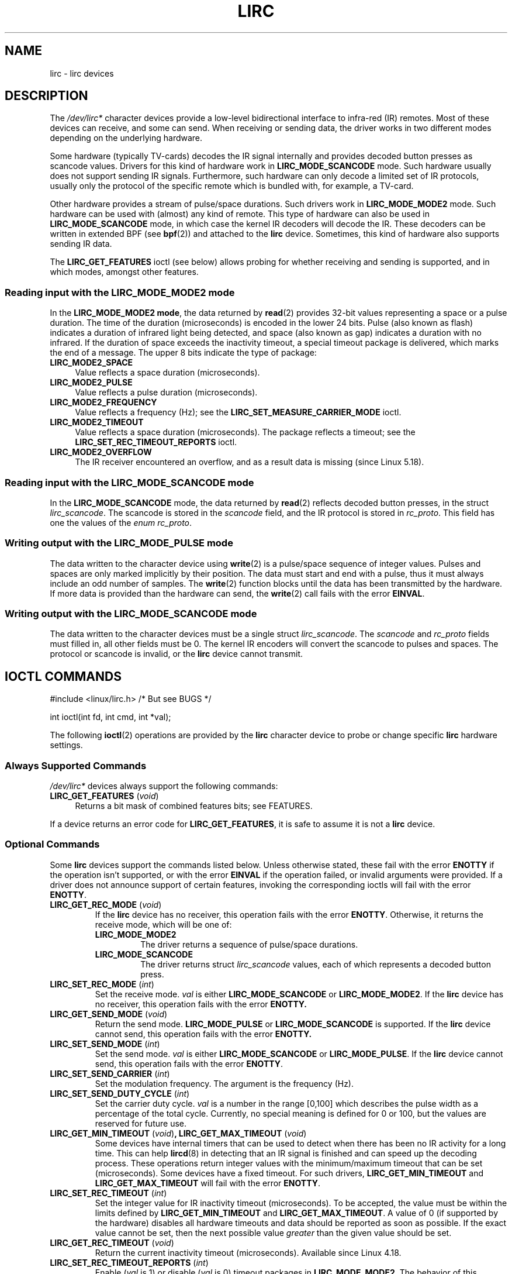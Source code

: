 .\" Copyright (c) 2015-2016, Alec Leamas
.\" Copyright (c) 2018, Sean Young <sean@mess.org>
.\"
.\" SPDX-License-Identifier: GPL-2.0-or-later
.TH LIRC 4 2019-03-06 "Linux man-pages (unreleased)"
.SH NAME
lirc \- lirc devices
.SH DESCRIPTION
The
.I /dev/lirc*
character devices provide a low-level
bidirectional interface to infra-red (IR) remotes.
Most of these devices can receive, and some can send.
When receiving or sending data, the driver works in two different modes
depending on the underlying hardware.
.PP
Some hardware (typically TV-cards) decodes the IR signal internally
and provides decoded button presses as scancode values.
Drivers for this kind of hardware work in
.B LIRC_MODE_SCANCODE
mode.
Such hardware usually does not support sending IR signals.
Furthermore, such hardware can only decode a limited set of IR protocols,
usually only the protocol of the specific remote which is
bundled with, for example, a TV-card.
.PP
Other hardware provides a stream of pulse/space durations.
Such drivers work in
.B LIRC_MODE_MODE2
mode.
Such hardware can be used with (almost) any kind of remote.
This type of hardware can also be used in
.B LIRC_MODE_SCANCODE
mode, in which case the kernel IR decoders will decode the IR.
These decoders can be written in extended BPF (see
.BR bpf (2))
and attached to the
.B lirc
device.
Sometimes, this kind of hardware also supports
sending IR data.
.PP
The \fBLIRC_GET_FEATURES\fR ioctl (see below) allows probing for whether
receiving and sending is supported, and in which modes, amongst other
features.
.\"
.SS Reading input with the LIRC_MODE_MODE2 mode
In the \fBLIRC_MODE_MODE2 mode\fR, the data returned by
.BR read (2)
provides 32-bit values representing a space or a pulse duration.
The time of the duration (microseconds) is encoded in the lower 24 bits.
Pulse (also known as flash)
indicates a duration of infrared light being detected,
and space (also known as gap) indicates a duration with no infrared.
If the duration of space exceeds the inactivity timeout,
a special timeout package is delivered,
which marks the end of a message.
The upper 8 bits indicate the type of package:
.TP 4
.B LIRC_MODE2_SPACE
Value reflects a space duration (microseconds).
.TP 4
.B LIRC_MODE2_PULSE
Value reflects a pulse duration (microseconds).
.TP 4
.B LIRC_MODE2_FREQUENCY
Value reflects a frequency (Hz); see the
.B LIRC_SET_MEASURE_CARRIER_MODE
ioctl.
.TP 4
.B LIRC_MODE2_TIMEOUT
Value reflects a space duration (microseconds).
The package reflects a timeout; see the
.B LIRC_SET_REC_TIMEOUT_REPORTS
ioctl.
.\"
.TP 4
.B LIRC_MODE2_OVERFLOW
The IR receiver encountered an overflow,
and as a result data is missing
(since Linux 5.18).
.SS Reading input with the LIRC_MODE_SCANCODE mode
In the \fBLIRC_MODE_SCANCODE\fR
mode, the data returned by
.BR read (2)
reflects decoded button presses, in the struct \fIlirc_scancode\fR.
The scancode is stored in the \fIscancode\fR field, and the IR protocol
is stored in \fIrc_proto\fR.
This field has one the values of the \fIenum rc_proto\fR.
.\"
.SS Writing output with the LIRC_MODE_PULSE mode
The data written to the character device using
.BR write (2)
is a pulse/space sequence of integer values.
Pulses and spaces are only marked implicitly by their position.
The data must start and end with a pulse, thus it must always include
an odd number of samples.
The
.BR write (2)
function blocks until the data has been transmitted by the
hardware.
If more data is provided than the hardware can send, the
.BR write (2)
call fails with the error
.BR EINVAL .
.SS Writing output with the LIRC_MODE_SCANCODE mode
The data written to the character devices must be a single struct
\fIlirc_scancode\fR.
The \fIscancode\fR and \fIrc_proto\fR fields must
filled in, all other fields must be 0.
The kernel IR encoders will
convert the scancode to pulses and spaces.
The protocol or scancode is invalid, or the
.B lirc
device cannot transmit.
.SH IOCTL COMMANDS
.nf
#include <linux/lirc.h>    /* But see BUGS */

int ioctl(int fd, int cmd, int *val);
.fi
.PP
The following
.BR ioctl (2)
operations are provided by the
.B lirc
character device to probe or change specific
.B lirc
hardware settings.
.SS Always Supported Commands
\fI/dev/lirc*\fR devices always support the following commands:
.TP 4
.BR LIRC_GET_FEATURES " (\fIvoid\fP)"
Returns a bit mask of combined features bits; see FEATURES.
.PP
If a device returns an error code for
.BR LIRC_GET_FEATURES ,
it is safe to assume it is not a
.B lirc
device.
.\"
.SS Optional Commands
Some
.B lirc
devices support the commands listed below.
Unless otherwise stated, these fail with the error \fBENOTTY\fR if the
operation isn't supported, or with the error \fBEINVAL\fR if the operation
failed, or invalid arguments were provided.
If a driver does not announce support of certain features, invoking
the corresponding ioctls will fail with the error
.BR ENOTTY .
.TP
.BR LIRC_GET_REC_MODE " (\fIvoid\fP)"
If the
.B lirc
device has no receiver, this operation fails with the error
.BR ENOTTY .
Otherwise, it returns the receive mode, which will be one of:
.RS
.TP
.B LIRC_MODE_MODE2
The driver returns a sequence of pulse/space durations.
.TP
.B LIRC_MODE_SCANCODE
The driver returns struct
.I lirc_scancode
values, each of which represents
a decoded button press.
.RE
.TP
.BR LIRC_SET_REC_MODE " (\fIint\fP)"
Set the receive mode.
.I val
is either
.B LIRC_MODE_SCANCODE
or
.BR LIRC_MODE_MODE2 .
If the
.B lirc
device has no receiver, this operation fails with the error
.B ENOTTY.
.TP
.BR LIRC_GET_SEND_MODE " (\fIvoid\fP)"
Return the send mode.
.B LIRC_MODE_PULSE
or
.B LIRC_MODE_SCANCODE
is supported.
If the
.B lirc
device cannot send, this operation fails with the error
.B ENOTTY.
.TP
.BR LIRC_SET_SEND_MODE " (\fIint\fP)"
Set the send mode.
.I val
is either
.B LIRC_MODE_SCANCODE
or
.BR LIRC_MODE_PULSE .
If the
.B lirc
device cannot send, this operation fails with the error
.BR ENOTTY .
.TP
.BR LIRC_SET_SEND_CARRIER " (\fIint\fP)"
Set the modulation frequency.
The argument is the frequency (Hz).
.TP
.BR LIRC_SET_SEND_DUTY_CYCLE " (\fIint\fP)"
Set the carrier duty cycle.
.I val
is a number in the range [0,100] which
describes the pulse width as a percentage of the total cycle.
Currently, no special meaning is defined for 0 or 100, but the values
are reserved for future use.
.TP
.BR LIRC_GET_MIN_TIMEOUT " (\fIvoid\fP)", " "\
LIRC_GET_MAX_TIMEOUT " (\fIvoid\fP)"
Some devices have internal timers that can be used to detect when
there has been no IR activity for a long time.
This can help
.BR lircd (8)
in detecting that an IR signal is finished and can speed up the
decoding process.
These operations
return integer values with the minimum/maximum timeout that can be
set (microseconds).
Some devices have a fixed timeout.
For such drivers,
.B LIRC_GET_MIN_TIMEOUT
and
.B LIRC_GET_MAX_TIMEOUT
will fail with the error
.BR ENOTTY .
.TP
.BR LIRC_SET_REC_TIMEOUT " (\fIint\fP)"
Set the integer value for IR inactivity timeout (microseconds).
To be accepted, the value must be within the limits defined by
.B LIRC_GET_MIN_TIMEOUT
and
.BR LIRC_GET_MAX_TIMEOUT .
A value of 0 (if supported by the hardware) disables all hardware
timeouts and data should be reported as soon as possible.
If the exact value cannot be set, then the next possible value
.I greater
than the given value should be set.
.TP
.BR LIRC_GET_REC_TIMEOUT " (\fIvoid\fP)"
Return the current inactivity timeout (microseconds).
Available since Linux 4.18.
.TP
.BR LIRC_SET_REC_TIMEOUT_REPORTS " (\fIint\fP)"
Enable
.RI ( val
is 1) or disable
.RI ( val
is 0) timeout packages in
.BR LIRC_MODE_MODE2 .
The behavior of this operation has varied across kernel versions:
.RS
.IP * 3
Since Linux 5.17:
timeout packages are always enabled and this ioctl is a no-op.
.IP *
Since Linux 4.16:
timeout packages are enabled by default.
Each time the
.B lirc
device is opened, the
.B LIRC_SET_REC_TIMEOUT
operation can be used to disable (and, if desired, to later re-enable)
the timeout on the file descriptor.
.IP *
In Linux 4.15 and earlier:
timeout packages are disabled by default, and enabling them (via
.BR LIRC_SET_REC_TIMEOUT )
on any file descriptor associated with the
.B lirc
device has the effect of enabling timeouts for all file descriptors
referring to that device (until timeouts are disabled again).
.RE
.TP
.BR LIRC_SET_REC_CARRIER " (\fIint\fP)"
Set the upper bound of the receive carrier frequency (Hz).
See
.BR LIRC_SET_REC_CARRIER_RANGE .
.TP
.BR LIRC_SET_REC_CARRIER_RANGE " (\fIint\fP)"
Sets the lower bound of the receive carrier frequency (Hz).
For this to take affect, first set the lower bound using the
.B LIRC_SET_REC_CARRIER_RANGE
ioctl, and then the upper bound using the
.B LIRC_SET_REC_CARRIER
ioctl.
.TP
.BR LIRC_SET_MEASURE_CARRIER_MODE " (\fIint\fP)"
Enable
.RI ( val
is 1) or disable
.RI ( val
is 0) the measure mode.
If enabled, from the next key press on, the driver will send
.B LIRC_MODE2_FREQUENCY
packets.
By default, this should be turned off.
.TP
.BR LIRC_GET_REC_RESOLUTION " (\fIvoid\fP)"
Return the driver resolution (microseconds).
.TP
.BR LIRC_SET_TRANSMITTER_MASK " (\fIint\fP)"
Enable the set of transmitters specified in
.IR val ,
which contains a bit mask where each enabled transmitter is a 1.
The first transmitter is encoded by the least significant bit, and so on.
When an invalid bit mask is given, for example a bit is set even
though the device does not have so many transmitters,
this operation returns the
number of available transmitters and does nothing otherwise.
.TP
.BR LIRC_SET_WIDEBAND_RECEIVER " (\fIint\fP)"
Some devices are equipped with a special wide band receiver which is
intended to be used to learn the output of an existing remote.
This ioctl can be used to enable
.RI ( val
equals 1) or disable
.RI ( val
equals 0) this functionality.
This might be useful for devices that otherwise have narrow band
receivers that prevent them to be used with certain remotes.
Wide band receivers may also be more precise.
On the other hand, their disadvantage usually is reduced range of
reception.
.IP
Note: wide band receiver may be implicitly enabled if you enable
carrier reports.
In that case, it will be disabled as soon as you disable carrier reports.
Trying to disable a wide band receiver while carrier reports are active
will do nothing.
.\"
.SH FEATURES
the
.B LIRC_GET_FEATURES
ioctl returns a bit mask describing features of the driver.
The following bits may be returned in the mask:
.TP
.B LIRC_CAN_REC_MODE2
The driver is capable of receiving using
.BR LIRC_MODE_MODE2 .
.TP
.B LIRC_CAN_REC_SCANCODE
The driver is capable of receiving using
.BR LIRC_MODE_SCANCODE .
.TP
.B LIRC_CAN_SET_SEND_CARRIER
The driver supports changing the modulation frequency using
.BR LIRC_SET_SEND_CARRIER .
.TP
.B LIRC_CAN_SET_SEND_DUTY_CYCLE
The driver supports changing the duty cycle using
.BR LIRC_SET_SEND_DUTY_CYCLE .
.TP
.B LIRC_CAN_SET_TRANSMITTER_MASK
The driver supports changing the active transmitter(s) using
.BR LIRC_SET_TRANSMITTER_MASK .
.TP
.B LIRC_CAN_SET_REC_CARRIER
The driver supports setting the receive carrier frequency using
.BR LIRC_SET_REC_CARRIER .
Any
.B lirc
device since the drivers were merged in kernel release 2.6.36
must have
.B LIRC_CAN_SET_REC_CARRIER_RANGE
set if
.B LIRC_CAN_SET_REC_CARRIER
feature is set.
.TP
.B LIRC_CAN_SET_REC_CARRIER_RANGE
The driver supports
.BR LIRC_SET_REC_CARRIER_RANGE .
The lower bound of the carrier must first be set using the
.B LIRC_SET_REC_CARRIER_RANGE
ioctl, before using the
.B LIRC_SET_REC_CARRIER
ioctl to set the upper bound.
.TP
.B LIRC_CAN_GET_REC_RESOLUTION
The driver supports
.BR LIRC_GET_REC_RESOLUTION .
.TP
.B LIRC_CAN_SET_REC_TIMEOUT
The driver supports
.BR LIRC_SET_REC_TIMEOUT .
.TP
.B LIRC_CAN_MEASURE_CARRIER
The driver supports measuring of the modulation frequency using
.BR LIRC_SET_MEASURE_CARRIER_MODE .
.TP
.B LIRC_CAN_USE_WIDEBAND_RECEIVER
The driver supports learning mode using
.BR LIRC_SET_WIDEBAND_RECEIVER .
.TP
.B LIRC_CAN_SEND_PULSE
The driver supports sending using
.B LIRC_MODE_PULSE
or
.B LIRC_MODE_SCANCODE
.\"
.SH BUGS
Using these devices requires the kernel source header file
.IR lirc.h .
This file is not available before kernel release 4.6.
Users of older kernels could use the file bundled in
.UR http://www.lirc.org
.UE .
.\"
.SH SEE ALSO
\fBir\-ctl\fP(1), \fBlircd\fP(8),\ \fBbpf\fP(2)
.PP
.UR https://www.kernel.org/\:doc/\:html/\:latest/\:userspace\-api/\:media/\:rc/\:lirc\-dev.html
.UE
